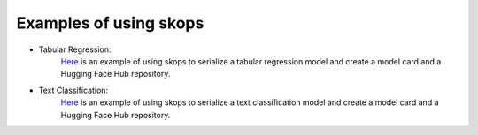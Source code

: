 .. _examples:

Examples of using skops
=======================

- Tabular Regression:
    `Here <https://github.com/skops-dev/skops/blob/main/examples/plot_tabular_classification.py>`_ is an example of using skops to serialize a tabular regression model and create a model card and a Hugging Face Hub repository.
- Text Classification:
    `Here <https://github.com/skops-dev/skops/blob/main/examples/plot_text_classification.py>`_ is an example of using skops to serialize a text classification model and create a model card and a Hugging Face Hub repository.